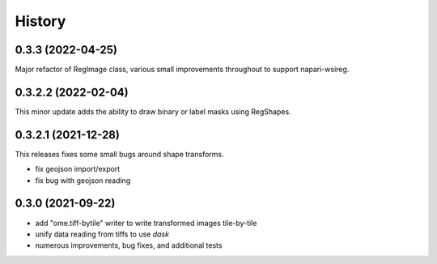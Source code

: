 =======
History
=======

0.3.3 (2022-04-25)
---------------------
Major refactor of RegImage class, various small improvements throughout to support napari-wsireg.


0.3.2.2 (2022-02-04)
---------------------
This minor update adds the ability to draw binary or label masks using RegShapes.


0.3.2.1 (2021-12-28)
---------------------
This releases fixes some small bugs around shape transforms.

* fix geojson import/export
* fix bug with geojson reading


0.3.0 (2021-09-22)
-------------------

* add "ome.tiff-bytile" writer to write transformed images tile-by-tile
* unify data reading from tiffs to use `dask`
* numerous improvements, bug fixes, and additional tests
